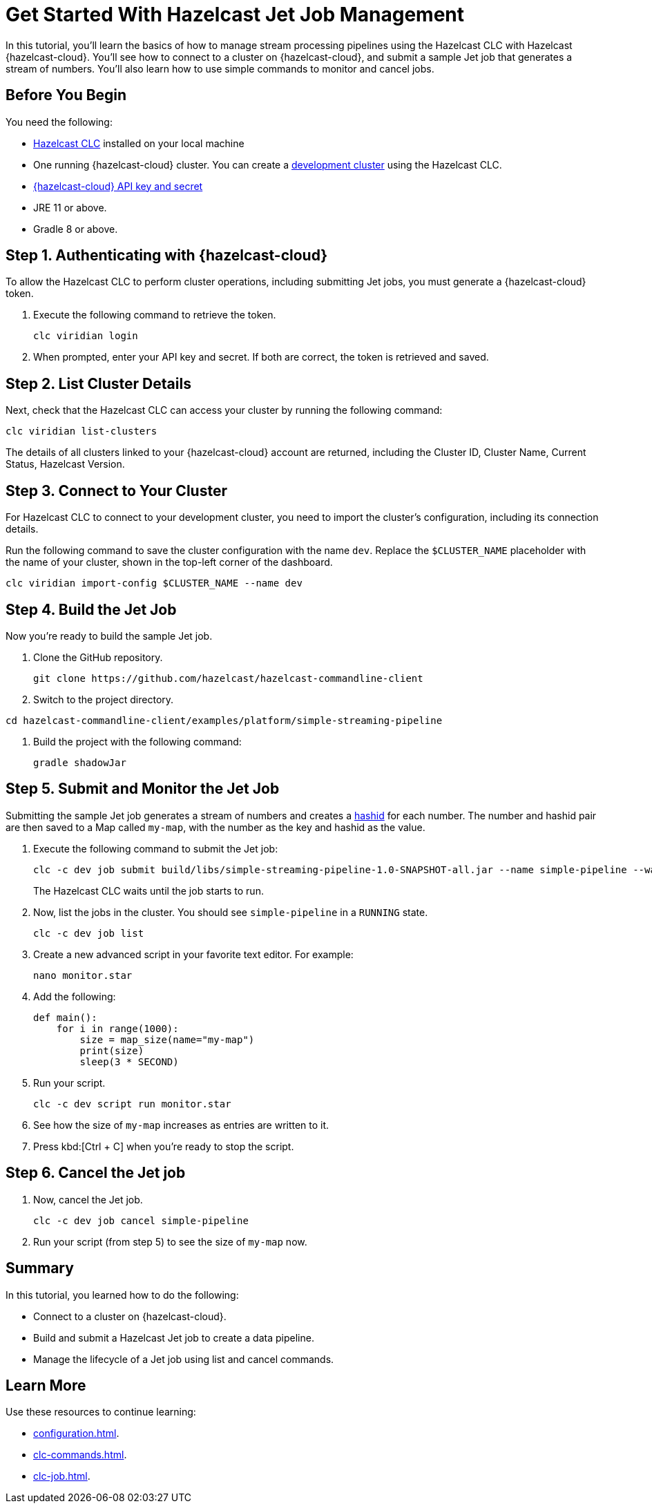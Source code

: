 = Get Started With Hazelcast Jet Job Management
:description: In this tutorial, you'll learn the basics of how to manage stream processing pipelines using the Hazelcast CLC with Hazelcast {hazelcast-cloud}. You'll see how to connect to a cluster on {hazelcast-cloud}, and submit a sample Jet job that generates a stream of numbers. You'll also learn how to use simple commands to monitor and cancel jobs.

{description}

== Before You Begin

You need the following:

- xref:install-clc.adoc[Hazelcast CLC] installed on your local machine
- One running {hazelcast-cloud} cluster. You can create a xref:managing-viridian-clusters.adoc#creating-a-cluster-on-viridian[development cluster] using the Hazelcast CLC.
- xref:cloud:ROOT:developer.adoc[{hazelcast-cloud} API key and secret]
- JRE 11 or above.
- Gradle 8 or above.

[[step-1-authenticating-with-viridian]]
== Step 1. Authenticating with {hazelcast-cloud}

To allow the Hazelcast CLC to perform cluster operations, including submitting Jet jobs, you must generate a {hazelcast-cloud} token.

. Execute the following command to retrieve the token.
+
[source,shell]
----
clc viridian login
----

. When prompted, enter your API key and secret. If both are correct, the token is retrieved and saved.

[[step-2-list-cluster-details]]
== Step 2. List Cluster Details

Next, check that the Hazelcast CLC can access your cluster by running the following command:

[source,shell]
----
clc viridian list-clusters
----

The details of all clusters linked to your {hazelcast-cloud} account are returned, including the Cluster ID, Cluster Name, Current Status, Hazelcast Version.

[[step-3-dev-configure]]
== Step 3. Connect to Your Cluster

For Hazelcast CLC to connect to your development cluster, you need to import the cluster's configuration, including its connection details.

Run the following command to save the cluster configuration with the name `dev`. Replace the `$CLUSTER_NAME` placeholder with the name of your cluster, shown in the top-left corner of the dashboard.

[source,shell]
----
clc viridian import-config $CLUSTER_NAME --name dev
----

[[step-4-build-jet-job]]
== Step 4. Build the Jet Job

Now you're ready to build the sample Jet job.

. Clone the GitHub repository.
+
[source,shell]
----
git clone https://github.com/hazelcast/hazelcast-commandline-client
----

. Switch to the project directory.
[source,shell]
----
cd hazelcast-commandline-client/examples/platform/simple-streaming-pipeline
----


. Build the project with the following command:
+

[source,shell]
----
gradle shadowJar
----

[[step-5-submit-jet-job]]
== Step 5. Submit and Monitor the Jet Job

Submitting the sample Jet job generates a stream of numbers and creates a link:https://hashids.org/[hashid] for each number. The number and hashid pair are then saved to a Map called `my-map`, with the number as the key and hashid as the value.

. Execute the following command to submit the Jet job:
+
[source,shell]
----
clc -c dev job submit build/libs/simple-streaming-pipeline-1.0-SNAPSHOT-all.jar --name simple-pipeline --wait
----
+
The Hazelcast CLC waits until the job starts to run.

. Now, list the jobs in the cluster. You should see `simple-pipeline` in a `RUNNING` state.
+
[source,shell]
----
clc -c dev job list
----

.	Create a new advanced script in your favorite text editor. For example:
+
[source,shell]
----
nano monitor.star
----

. Add the following:
+
[source,python]
----
def main():
    for i in range(1000):
        size = map_size(name="my-map")
        print(size)
        sleep(3 * SECOND)
----

. Run your script.
+
[source,shell]
----
clc -c dev script run monitor.star
----

. See how the size of `my-map` increases as entries are written to it.

. Press kbd:[Ctrl + C] when you're ready to stop the script.

[[step-6-cancel-jet-job]]
== Step 6. Cancel the Jet job

. Now, cancel the Jet job.
+
[source,shell]
----
clc -c dev job cancel simple-pipeline
----

. Run your script (from step 5) to see the size of `my-map` now.

== Summary

In this tutorial, you learned how to do the following:

* Connect to a cluster on {hazelcast-cloud}.
* Build and submit a Hazelcast Jet job to create a data pipeline.
* Manage the lifecycle of a Jet job using list and cancel commands.

== Learn More

Use these resources to continue learning:

- xref:configuration.adoc[].

- xref:clc-commands.adoc[].

- xref:clc-job.adoc[].

